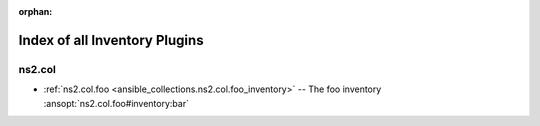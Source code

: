 
:orphan:

.. _list_of_inventory_plugins:

Index of all Inventory Plugins
==============================

ns2.col
-------

* :ref:`ns2.col.foo <ansible_collections.ns2.col.foo_inventory>` -- The foo inventory \ :ansopt:`ns2.col.foo#inventory:bar`\ 

